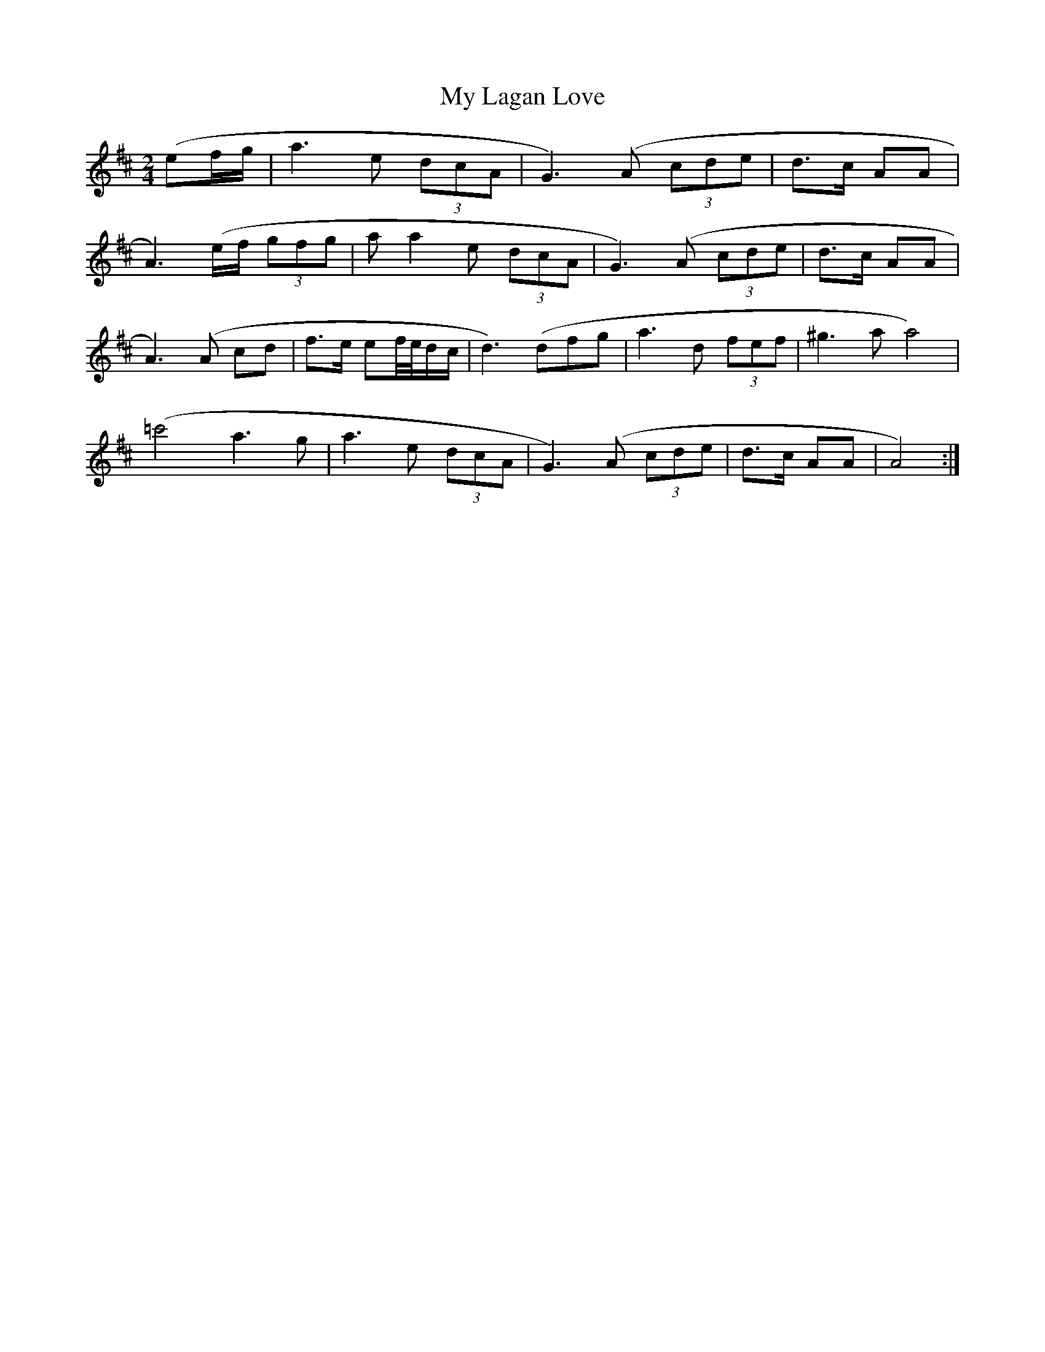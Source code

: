 X: 3
T: My Lagan Love
Z: Duncan Krummel
S: https://thesession.org/tunes/2652#setting24669
R: polka
M: 2/4
L: 1/8
K: Amix
K: Amix
( 3ef/g/| a3e (3dcA| G3 ) (A (3cde| d3/c/ AA|
A3) (e/f/ (3gfg| aa2 e (3dcA| G3) (A (3cde| d3/c/ AA|
A3) (A cd| f3/e/ ef//e//d/c/|d3) (dfg| a3 d (3fef|^g3 a a4)|
(=c'4 a3 g| a3 e (3dcA| G3) (A (3cde| d3/c/ AA| A4) :|
